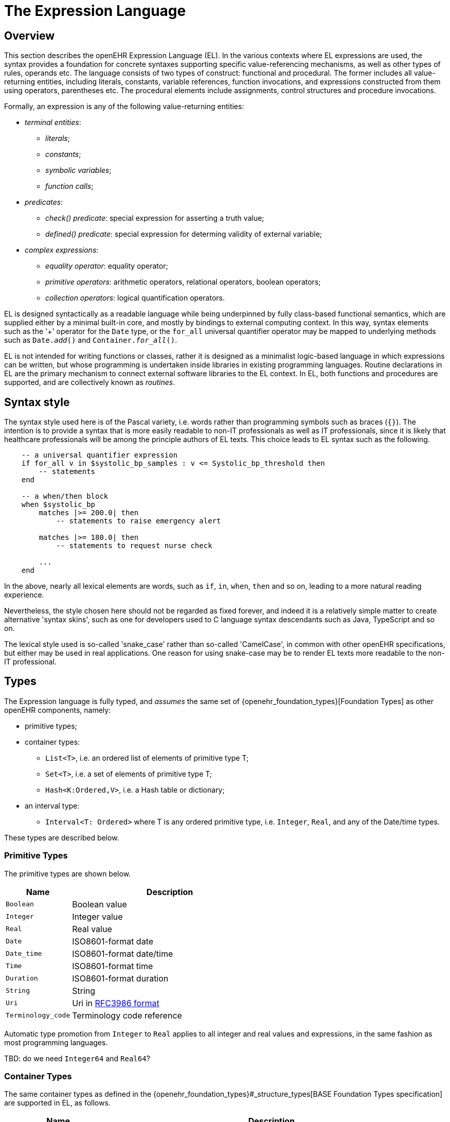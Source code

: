 = The Expression Language

== Overview

This section describes the openEHR Expression Language (EL). In the various contexts where EL expressions are used, the syntax provides a foundation for concrete  syntaxes supporting specific value-referencing mechanisms, as well as other types of rules, operands etc. The language consists of two types of construct: functional and procedural. The former includes all value-returning entities, including literals, constants, variable references, function invocations, and expressions constructed from them using operators, parentheses etc. The procedural elements include assignments, control structures and procedure invocations.

Formally, an expression is any of the following value-returning entities:

* _terminal entities_:
** _literals_;
** _constants_;
** _symbolic variables_;
** _function calls_;
* _predicates_:
** _check() predicate_: special expression for asserting a truth value;
** _defined() predicate_: special expression for determing validity of external variable;
* _complex expressions_:
** _equality operator_: equality operator;
** _primitive operators_: arithmetic operators, relational operators, boolean operators;
** _collection operators_: logical quantification operators.

EL is designed syntactically as a readable language while being underpinned by fully class-based functional semantics, which are supplied either by a minimal built-in core, and mostly by bindings to external computing context. In this way, syntax elements such as the '+' operator for the `Date` type, or the `for_all` universal quantifier operator may be mapped to underlying methods such as `Date._add_()` and `Container._for_all_()`.

EL is not intended for writing functions or classes, rather it is designed as a minimalist logic-based language in which expressions can be written, but whose programming is undertaken inside libraries in existing programming languages. Routine declarations in EL are the primary mechanism to connect external software libraries to the EL context. In EL, both functions and procedures are supported, and are collectively known as _routines_.

== Syntax style

The syntax style used here is of the Pascal variety, i.e. words rather than programming symbols such as braces (`{}`). The intention is to provide a syntax that is more easily readable to non-IT professionals as well as IT professionals, since it is likely that healthcare professionals will be among the principle authors of EL texts. This choice leads to EL syntax such as the following.

----
    -- a universal quantifier expression
    if for_all v in $systolic_bp_samples : v <= Systolic_bp_threshold then
        -- statements
    end
    
    -- a when/then block
    when $systolic_bp
        matches |>= 200.0| then
            -- statements to raise emergency alert

        matches |>= 180.0| then
            -- statements to request nurse check

        ...
    end    
----

In the above, nearly all lexical elements are words, such as `if`, `in`, `when`, `then` and so on, leading to a more natural reading experience.

Nevertheless, the style chosen here should not be regarded as fixed forever, and indeed it is a relatively simple matter to create alternative 'syntax skins', such as one for developers used to C language syntax descendants such as Java, TypeScript and so on.

The lexical style used is so-called 'snake_case' rather than so-called 'CamelCase', in common with other openEHR specifications, but either may be used in real applications. One reason for using snake-case may be to render EL texts more readable to the non-IT professional.

== Types

The Expression language is fully typed, and _assumes_ the same set of {openehr_foundation_types}[Foundation Types] as other openEHR components, namely:

* primitive types;
* container types:
** `List<T>`, i.e. an ordered list of elements of primitive type T;
** `Set<T>`, i.e. a set of elements of primitive type T;
** `Hash<K:Ordered,V>`, i.e. a Hash table or dictionary;
* an interval type:
** `Interval<T: Ordered>` where T is any ordered primitive type, i.e. `Integer`, `Real`, and any of the Date/time types.

These types are described below.

=== Primitive Types

The primitive types are shown below.

[cols="1,3",options="header"]
|=================================================================
|Name                   |Description

| `Boolean`             |Boolean value
| `Integer`             |Integer value
| `Real`                |Real value
| `Date`                |ISO8601-format date
| `Date_time`           |ISO8601-format date/time
| `Time`                |ISO8601-format time
| `Duration`            |ISO8601-format duration
| `String`              |String
| `Uri`                 |Uri in <<uri_syntax,RFC3986 format>>
| `Terminology_code`    |Terminology code reference
|=================================================================

Automatic type promotion from `Integer` to `Real` applies to all integer and real values and expressions, in the same fashion as most programming languages.

[.tbd]
TBD: do we need `Integer64` and `Real64`?

=== Container Types

The same container types as defined in the {openehr_foundation_types}#_structure_types[BASE Foundation Types specification] are supported in EL, as follows.

[cols="1,3",options="header"]
|=================================================================
|Name                   |Description

| `Container<T>`        |Abstract parent of `List`, `Set` and `Hash` types
| `List<T>`             |Linear list of items of any primitive type, allowing order and repeated membership
| `Set<T>`              |Set of items of any primitive type; no order, unique membership
| `Hash<K:Ordered, V>`  |Indexed linear container
|=================================================================


[.tbd]
TBD: the following is functional style; we would need keywords to enable it in the EL syntax, e.g. `has` etc. Also, `has()` can be done via `there_exists()`.

The above types each have an assumed interface consisting of functions and procedures that apply to all members of the container, consistent with the semantics of the container. These include the following.

----
    has (v: T): Boolean
            -- True if container contains v
----

Any such method may be accessed in the usual way, using dot notation, i.e. as shown below for the method `_has()_`.

----
    $heart_rate_samples: List<Real>
    High_threshold: Real = 200.0
    
    if $heart_rate_samples.has (High_threshold) then
        -- statements
    end
----

=== Interval Type

The same `Interval` type as defined in the {openehr_foundation_types}#_interval[BASE Foundation Types specification] is supported in EL, as follows.

[cols="1,2",options="header"]
|=================================================================
|Name                   |Description

| `Interval<T>`         |Interval of any ordered primitive
|=================================================================

Automatic type promotion from `Interval<Integer>` to `Interval<Real>` applies to all integer and real values and expressions, in the same fashion as most programming languages.

[.tbd]
TBD: the following is functional style; we would need keywords to enable it in the EL syntax, e.g. `contains`, `overlaps` etc.

Various methods are defined for `Interval<T>`, as follows.

----
    has (v: T): Boolean
            -- True if for Interval contains v

    overlaps (other: like Current): Boolean
            -- True if this Interval overlaps other
            
    contains (other: like Current): Boolean
            -- True if this Interval contains other
----

== Declarations

Symbolic references are declared in the form `name: Type`. Multiple variables may be declared on the same line. The following shows various declarations:

--------
    date_of_birth: Date
    age_in_years: Integer
    
    weight, height, bmi: Real
    
    heart_rate_samples: List<Real>
--------

== Terminal Entities

This section describes the various kinds of terminal entities that may appear in EL expressions.

=== Literals

Literal values are expressed in the {openehr_odin}#_primitive_types[ODIN syntax], with the exception of `List<T>` and `Set<T>` which are distinguished in EL with specific types of brackets.

[cols="1,2,3",options="header"]
|=================================================================
|Type                   |Literal value                          |Notes

| `Boolean`             |`True`, `False`                        |
| `Integer`             |`10`, `-4`, `1024`                     |
| `Real`                |`10.0`, `0.345`                        |
| `Date`                |`2004-08-12`                           |ISO8601-format date
| `Date_time`           |`2004-08-12T12:00:59+0100`             |ISO8601-format date/time
| `Time`                |`12:00:59`                             |ISO8601-format time
| `Duration`            |`P39W`                                 |ISO8601-format duration
| `String`              |`"this is a string"`                   |
|                       |`[blood_pressure]`                     |Extract the string value for the symbol `blood_pressure` from the EL terminology
| `Uri`                 |`https://en.wikipedia.org/wiki/Everest`|Uri in <<uri_syntax,RFC3986 format>>
| `Terminology_code`    |`[snomed_ct::389086002]` +
                         `[snomed_ct::389086002\|Hypoxia\|]`    |Terminology code in openEHR format


| `List<T>`             |`[val, val, ...]`                      |
| `Set<T>`              |`{val, val, ...}`                      |
| `Hash<K:Ordered, V>`  |`< +
                              ["key1"] = <val1> +
                              ["key2"] = <val2> +
                              ... +
                              ["keyN"] = <valN> +
                         >`                                     |A table of values of any type V, +
                                                                 keyed by values of any `Ordered` descendant K, +
                                                                 typically `String` or `Integer`

| `Interval<T>`         |                                       |
|                       |`\|N..M\|`                             |the two-sided interval N >= x \<= M
|                       |`\|>N..M\|`                            |the two-sided interval N > x \<= M
|                       |`\|N..<M\|`                            |the two-sided interval N >= x < M
|                       |`\|<N\|`                               |the one-sided interval x < N
|                       |`\|>N\|`                               |the one-sided interval x > N
|                       |`\|\<=N\|`                             |the one-sided interval x \<= N
|                       |`\|>=N\|`                              |the one-sided interval x >= N
|                       |`\|N +/-M\|`                           |the two-sided interval of N ±M
|                       |`\|N±M\|`                              |the two-sided interval of N ±M
|=================================================================

=== Constants

Constants are defined via the use of the equality operator `=` in a type declaration, as follows.

--------
    Mph_to_kmh_factor: Real = 1.6
    Pounds_to_kg: Real = 0.4536
--------

The result of the declaration is to defined the symbols `Mph_to_kmh_factor` and `Pounds_to_kg` as immutable constants.

=== Variables

Two types of variable are recognised in EL: internal and external. These are distinguished respectively by the naming style `name` and `$name`. An external variable is one that is mapped to an external entity, declared in the data context for the EL expression.

Examples of declarations of both kinds are as follows.

--------
    $date_of_birth: Date                -- an external variable
    age_in_years: Integer               -- an interval variable
    
    $weight, $height, bmi: Real         -- two external variables and an internal variable
    
    $heart_rate_samples: List<Real>     -- an external variable bound to a List of Real values
--------

Every external variable must have a counterpart in the EL data context to be valid.

=== Functions

In EL, the function is the primary means to link expressions to implementations. Both functions and procedures are supported, and are collectively known as _routines_. However, from a semantic point of view, only functions, or more correctly function invocations, qualify as expression elements. Procedures do not have associated values, and are described in the section on procedural elements below.

In EL, a function is a routine that returns a result and is assumed to have no side-effects on previously declared entities. It has a signature of the form:

----
    -- NB: not EL text
    <T_arg1, T_arg2, ....>: T_result
----

Typical examples of function signatures:

----
    -- NB: not EL text
    : Date                          -- signature of a 0-order function like current_date()
    <Real, Real>: Real              -- signature of a 2nd-order function like '*' for the domain R
    <Integer, Integer>: Integer     -- signature of a 2nd-order function like 'add' for the domain I
----

EL does not provide a way to programmatically define routines (i.e. it does not try to be a programming language), instead, it provides a way of _declaring routine signatures_, using the `func` keyword. This is similar to the declaration of methods in interface classes in languages like C# and Java.

Examples of function declarations:

----
    func current_date(): Date                            -- a function that obtains today's date
    
    func bmi_metric (height, weight:Real): Real          -- a function that computes BMI from metric inputs
    
    func sum (vals: List<Real>): Real                    -- a function that computes the sum of a list of Reals
----

The following example shows a function declaration for a function `_tnm_major_number_()` that extracts various elements of {wikipedia}/TNM_staging_system[Tumour/Node/Metastasis ('TNM')] cancer staging values, such as `'Tis'`, `'G3'` and so on, and uses them in a Boolean expression whose value is assigned to the variable `is_luminal_A`.

----
    func tnm_major_number (tnm_val: String): Integer

    is_luminal_A: Boolean := tnm_major_number (tnm_t) < 3 and tnm_major_number (tnm_n) < 2 and tnm_major_number (tnm_g) < 3
----

Functions are mapped to class methods in external libraries in the <<computing_context, Computing Context>> section of an EL text.

==== Built-in Functions

Some basic functions are assumed to be provided in an EL environment, in order to enable EL expressions to be more standardised. These can be provided by the implementation using the above methods of declaration and external binding.

The built-in functions are listed below.

----
    current_date(): Date                   -- obtain today's date
    current_time(): Time                   -- obtain the current clock time
    current_date_time(): Date_time         -- obtain the current date and time
    
    sum (Container<T: Numeric>): T         -- compute the sum of members in a container
    min (Container<T: Numeric>): T         -- compute the minimum value in a container
    max (Container<T: Numeric>): T         -- compute the maximum value in a container
    avg (Container<T: Numeric>): T         -- compute the average value in a container

    count (Container<T>): Integer          -- compute the number of items in a container
----

These functions operate as a shorthand for underlying object-oriented calls defined on various kinds of objects, and would be implemented by such mappings. For example, `_current_date_()` might be mapped to a `_now_()` function on the type `Date`. The statistical functions `_sum_()` etc might be mapped to functions of similar names on types such as `Container_numeric`, derived from `Container<T: Numeric>`.

== Predicates

=== check() Predicate

In various circumstances, exceptions may be generated by EL expression evaluation. This primarily occurs when the value of a bound variable is undefined. EL provides a way of controlling execution when exceptions may occur, using a `check` expression, as follows.

----
    check ($heart_rate > 0.0)
----

The meaning of this statement is that if the condition evaluates to `False`, a `check violation` is generated, which may be handled by an exception handler.

The `check` instruction can be used in a conditional block to ensure certain conditions hold on entry to the block, as follows:

----
    if check ($heart_rate > 0.0) then
        -- statements mentioning $heart_rate
    end
----

[.tbd]
TBD describe exception handling.

=== defined() Predicate

Variables that are bound to entities in the data context function differently from local variables, since their availability is predicated on the existence of the relevant entities. For example, the variable `$body_weight` may be bound to a call that retrieves a patient weight from the EHR, via an appropriate API call. There is no guarantee that the value is available, so `$body_weight` may therefore be undefined in a sense not applicable to local variables. In a programming language, if a variable is not explicitly set, it has either the default value of the type (e.g. `0` for `Integer`) or a random value of the correct type. This behaviour is appropriate for local variables, but for bound variables that cannot be evaluated because the external entity does not exist, an explicit mechanism is needed to test for validity.

The approach used for EL is to allow bound variables to be used freely, as for local variables, but if a bound variable cannot be evaluated from the data context, an `'undefined value'` exception is generated, indicating which variable could not be evaluated. To impose more control, the predicate `defined ()` can be used within a `check` statement to ensure that one or more variables can be populated before proceeding with logic that depends on them, as follows:

----
    if defined ($heart_rate) and defined ($blood_pressure) then
        -- statements mentioning $heart_rate and $blood_pressure
    end

    if check (defined ($heart_rate) and defined ($blood_pressure)) then  -- generates exception if False
        -- statements mentioning $heart_rate and $blood_pressure
    end
----

Another difference between bound and local variables is when they are evaluated. In the execution of a larger EL text containing multiple mentions of a bound variable `$v`, is `$v` read from the data context only once, at the first mention, or is it evaluated new each time, or on some other basis? The approach used in EL is to allow the evaluation basis to be stated in the context binding section of an EL text using the `_currency_` property.

To assert that a certain part of a larger data structure exists depending on values elsewhere (usually in the same structure, but not necessarily), the following construct can be used:

--------
    check ($is_smoker implies defined ($smoking_details))
--------

== [[language-complex-expressions]]Complex Expressions

Complex expressions in EL consist of non-atomic value-returning expressions, in a familiar typed, operator-based syntax common to many programming languages and logics. In EL, the syntactic use of operators is understood as a shorthand for certain functions assumed to be available on certain types, and an EL implementation would map such operators to the appropriate methods in a class library.

=== [[language-equality]]Equality Operator

The equality operator `=` is special in EL as in most languages, and has two meanings. For all primitive types, the semantics are value comparison, while for container and other non-primitive types, the semantics are reference comparison.

=== [[language-operators]]Primitive Operators

Primitive operators in EL are the infix or prefix syntax form of various functions available on primitive types. For example, the operator `-` (minus) is defined on the class `Numeric` (an inheritance ancestor of the classes `Integer`, `Real` etc) as the following (using syntax from Java, TypeScript and similar languages):

----
    function minus<T extends Numeric> (other: T): T
----

This means that where the expressions `100 - 5` or `int_val_1 - int_val_2` are encountered in EL, what is really invoked is `Integer._minus_()`.

The operators for Numeric and Boolean types supported in EL are shown below.

[cols="1,1,1,3",options="header"]
|=================================================================
|Identifier   |Textual +
               Rendering 	  |Symbolic +
                               Rendering  |Meaning
                               
4+^h|Arithmetic Operators - Numeric operands and result; descending precendence order

|exp          | ^             |≥          |Expontentiation
|times        | *             |*          |Multiplication
|divide       | /             |/          |Division
|mod          | %             |%          |Modulo (whole number) division
|plus         | +             |+          |Addition
|minus        | -             |-          |Subtraction

4+^h|Relational Operators - Numeric, Date/time operands and Boolean result; equal precedence

|eq           | =             |=          |Value equality
|ne           | !=            |≠          |Inequality relation
|lt           | <             |<          |Less than relation
|le           | \<=           |≤          |Less than or equal relation
|gt           | >             |>          |Greater than relation
|ge           | >=            |≥          |Greater than or equal relation

4+^h|Logical Operators - Boolean operands and result; descending precendence order

|not          |not, ~ 		|∼  		 |Negation, "not p"
|and          |and 			|∧ 			|Logical conjunction, "p and q"
|or           |or 			|∨ 			|Logical disjunction, "p or q"
|xor          |xor 			|⊻ 			 |Exclusive or, "only one of p or q"
|implies      |implies 		|⇒ 			 |Material implication, "p implies q", or "if p then q"

|=================================================================

In addition, some operators are defined on the other primitive types, corresponding to underlying functions defined on the relevant types. These are as follows:

[cols="1,2,4",options="header"]
|=================================================================
|Operator       |Typical +
                 method    	                                    |Meaning
                               
3+^h|String Operators

|`+`             |`append(other: String)`                       |String concatenation, appending

3+^h|Date/time arithmetic operators

|`+`             |`Date.add(d: Duration): Date`                 |Add a duration to a date
|`+`             |`Time.add(d: Duration): Time`                 |Add a duration to a time
|`+`             |`Date_time.add(d: Duration): Date_time`       |Add a duration to a date/time
|`+`             |`Duration.add(d: Duration): Duration`         |Add a duration to a duration

|`-`             |`Date.subtract(d: Duration): Date`            |Subtract a duration from a date
|`-`             |`Time.subtract(d: Duration): Time`            |Subtract a duration from a time
|`-`             |`Date_time.subtract(d: Duration): Date_time`  |Subtract a duration from a date/time
|`-`             |`Duration.subtract(d: Duration): Duration`    |Subtract a duration from a duration

|`-`             |`Date.diff(d: Date): Duration`                |Difference of two dates
|`-`             |`Time.diff(d: Time): Duration`                |Difference of two times
|`-`             |`Date_time.diff(d: Date_time): Duration`      |Difference of two date/times

3+^h|Duration arithmetic operators

|`+`             |`Duration.add(d: Duration): Duration`         |Add a duration to a duration
|`-`             |`Duration.subtract(d: Duration): Duration`    |Subtract a duration from a duration

|=================================================================

Operator semantics that require further explanation are described below.

==== Logical Negation

All Boolean operators take Boolean operands and generate a Boolean result. The `not` operator can be applied as a prefix operator to all operators returning a Boolean result as well as a parenthesised Boolean expression.

==== Precedence and Parentheses

The precedence of operators follows the order shown in the operator tables above. To change precedence, parentheses can be used in the fashion typical of most programming languages, as shown below.

--------
    at_risk := $weight > 120 and ($is_smoker or $is_hypertensive)
--------

=== [[language-logical-quantifiers]]Collection Operators

A common need in an expression language featuring container types (i.e. sets, lists etc) is the need to perform basic reasoning over them. The two standard operators from predicate logic `there exists` (∃ operator) and `for all` (∀ operator) are defined in EL for the container types, and are kinds of Boolean-returning expressions.

The syntax of `there exists` is as follows:

----
    there_exists v in container_var : <Boolean expression mentioning v> 
----

Here, the `:` symbol is usually read in English as 'such that'. The expression may be used as in the following example:

----
    $systolic_bp_samples: List<Real>
    Systolic_bp_threshold: Real = 160.0
    
    if there_exists v in $systolic_bp_samples : v > Systolic_bp_threshold then
        -- statements
    end
----

The `for_all` operator has similar syntax:

----
    for_all v in container_var : <Boolean expression mentioning v>
----

Here, the `:` symbol is normally read as 'it holds that' A typical use is as follows:

----
    $systolic_bp_samples: List<Real>
    Systolic_bp_threshold: Real = 160.0
    
    if for_all v in $systolic_bp_samples : v <= Systolic_bp_threshold then
        -- statements
    end
----

The syntactic form of these two operators can be understood as a shorthand for the following underlying functions defined on the container types, available in most programming language libraries.

----
    there_exists (test(v: T): Boolean): Boolean
            -- True if there is any v in container for which test (v) is True

    for_all (test(v: T): Boolean): Boolean
            -- True if for every v in container, test (v) is True
----

== Procedural Elements

There are two kinds of procedural construct in EL: _statements_ and _control structures_. Neither is value-returning, in contrast to the functional elements of the language, rather they are state-changing. 

=== Assignment

An assignment is kind of statement used to assign the value of an expression to a writable variable using the `:=` operator. An assignment may be made in a declaration in the same way as in many programming languages. The right hand side of an assignment is any value-returning expression. Typical assignments are illustrated below.

--------
    speed_kmh: Real                             -- declaration
    speed_mph: Real := 35.0                     -- assignment in a declaration (not a constant)
        
    speed_kmh := speed_mph * Mph_to_kmh_factor  -- assignment
--------

The following shows an assignment with an expression using a function and an external variable.

----
    $date_of_birth: Date                   -- bound to data context
    age: Duration
    
    age := current_date() - $date_of_birth   
----

=== Procedure Invocation

EL supports the invocation of procedures in the same way as for functions. Computationally both are the same, being invocations of class methods or other functions defined in bound libraries. Semantically however, they are quite different. A procedure is a routine with a signature of the form:

----
    <T_arg1, T_arg2, ....>
----

I.e. a call taking 0 or more arguments, with no return type. Typical signatures include the following:

----
    <Real>                          -- a 1st-order procedure for the domain R
    <String, Integer>               -- signature of a procedure taking a String and an Integer argument
----

Procedures must be declared before use. This is done using the same syntax as for functions, as in the following example.

----
    proc alert_user (message: String; priority: Integer)    -- a procedure that generates a user alert
    
    if $systolic_blood_pressure > 180.0 then
        alert_user ([dangerous_blood_pressure], 1)          -- call the procedure
    end
----

=== Control Structures

Two control structures are provided in EL. They provide conditional logic structures from which statements (i.e. assignments and procedure calls) can be executed. Control structures may be nested in the usual way.

==== If / then

In common with most programming languages, EL provides a standard 'if / then / elseif / else' structure, as follows:

----
    if $systolic_blood_pressure > 160.0 then
        -- statements about high blood_pressure
    elseif $systolic_blood_pressure > 140.0 and $thyroid_t3 > 200 then
        -- statements about raised blood pressure and abnormal thyroid activity
    else
        -- other cases
    end
----

This structure is always evaluated in order.

==== When / then

EL provides a `when / matches / then` statement that is roughly equivalent to 'case' or 'switch' statements in most other languages. The `when` part indicates a  value-returning expression (such as a variable reference), which may be of any type, while the `matches` parts define value intervals that are used to match the `when` value. The first branch matched is executed.

the syntax is as follows.

--------
    when <expression>
        matches <value_interval_1> then
            -- statements
        matches <value_interval_2> then
            -- statements
            ...
        matches <value_interval_N> then
            -- statements
            
        else
            -- statements
    end
--------

The syntax for the match intervals is the standard EL Interval type literal syntax. An example 'when / then' statement is as follows:

--------
    when $systolic_bp
        matches |>= 200.0| then
            -- raise emergency alert

        matches |>= 180.0| then
            -- request nurse check

        matches |>= 160.0| then
            -- record 'high pressure'
    end
--------

= Material to remove?

== Routines as Objects

In EL, routine invocations are first-class entities, in a similar manner to functional programming languages. This enables two things:

*  a routine may be used as an argument in another routine call;
*  a routine invocation may be converted to other routine by the process known as _currying_.

An example of the first is shown below for the method `_some()_`, defined on the type `List<T>`.

----
    $heart_rate_samples: List<Real>
    Atrial_fibrillation_threshold: Real = 100.0
    
    if $heart_rate_samples.some (
        (v:Real): Boolean
            do
                Result := v > Atrial_fibrillation_threshold 
            end
        )
    then
        --
    end
----

== Iteration

Iteration in EL is performed over container and interval objects, i.e. variables or manifest constants. The general approach is to use built-in iterators of the container types, as follows.

----
    do_all (proc(v: T))
            -- execute proc(v) for every v in container

    do_if (proc(v: T); test(v: T): Boolean)
            -- execute proc(v) for every v in container for which test(v) is True

    do_while (proc(v: T); test(v: T): Boolean)
            -- execute proc(v) for every v in container until test (v) returns False

    do_until (proc(v: T); test(v: T): Boolean)
            -- execute proc(v) for every v in container until test (v) returns True
----

Iteration over a range of integers can be performed using an `Interval<Integer>` literal, as follows:

----
    (|1..5|).do_all (
        (v: Integer)
            do
                -- statements
            end
    )
----

[.tbd]
TBD: more on how this works (it's defined on `Discrete_interval<T>`)
